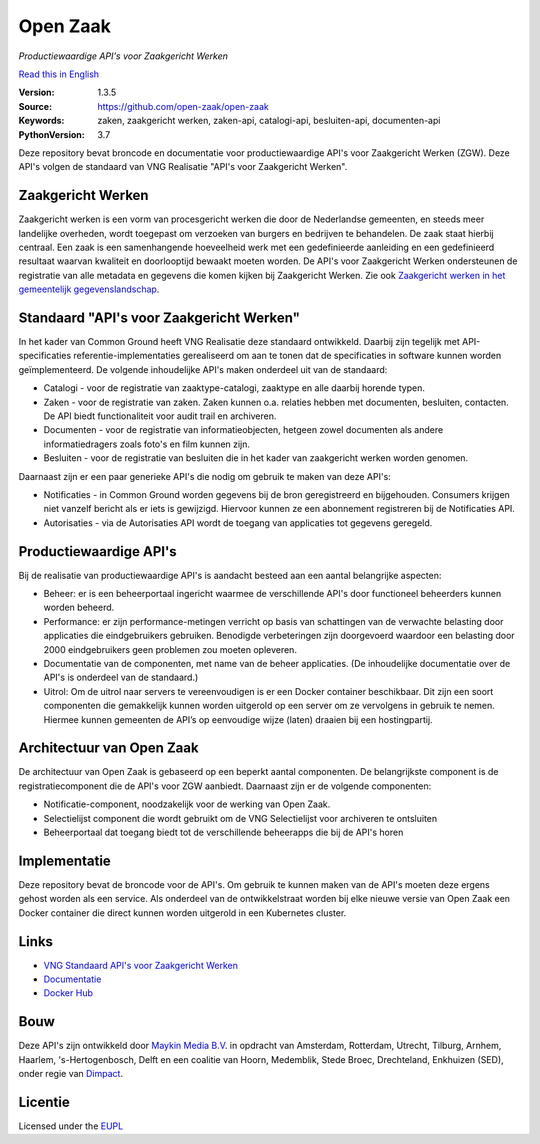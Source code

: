 =========
Open Zaak
=========
*Productiewaardige API's voor Zaakgericht Werken*

`Read this in English`_

.. _`Read this in English`: README.en.md

:Version: 1.3.5
:Source: https://github.com/open-zaak/open-zaak
:Keywords: zaken, zaakgericht werken, zaken-api, catalogi-api, besluiten-api, documenten-api
:PythonVersion: 3.7

|atp| |build-status| |docs| |coverage| |code-quality| |black| |docker|

Deze repository bevat broncode en documentatie voor productiewaardige API's voor Zaakgericht Werken (ZGW). Deze API's volgen de standaard van VNG Realisatie "API's voor Zaakgericht Werken".

Zaakgericht Werken
==================

Zaakgericht werken is een vorm van procesgericht werken die door de Nederlandse gemeenten, en steeds meer landelijke overheden, wordt toegepast om verzoeken van burgers en bedrijven te behandelen. De zaak staat hierbij centraal. Een zaak is een samenhangende hoeveelheid werk met een gedefinieerde aanleiding en een gedefinieerd resultaat waarvan kwaliteit en doorlooptijd bewaakt moeten worden. De API's voor Zaakgericht Werken ondersteunen de registratie van alle metadata en gegevens die komen kijken bij Zaakgericht Werken. Zie ook `Zaakgericht werken in het gemeentelijk gegevenslandschap`_.

.. _`Zaakgericht werken in het gemeentelijk gegevenslandschap`: https://www.gemmaonline.nl/images/gemmaonline/f/f6/20190620_-_Zaakgericht_werken_in_het_Gemeentelijk_Gegevenslandschap_v101.pdf


Standaard "API's voor Zaakgericht Werken"
=========================================

In het kader van Common Ground heeft VNG Realisatie deze standaard ontwikkeld. Daarbij zijn tegelijk met API-specificaties referentie-implementaties gerealiseerd om aan te tonen dat de specificaties in software kunnen worden geïmplementeerd. De volgende inhoudelijke API's maken onderdeel uit van de standaard:

* Catalogi - voor de registratie van zaaktype-catalogi, zaaktype en alle daarbij horende typen.
* Zaken - voor de registratie van zaken. Zaken kunnen o.a. relaties hebben met documenten, besluiten, contacten. De API biedt functionaliteit voor audit trail en archiveren.
* Documenten - voor de registratie van informatieobjecten, hetgeen zowel documenten als andere informatiedragers zoals foto's en film kunnen zijn.
* Besluiten - voor de registratie van besluiten die in het kader van zaakgericht werken worden genomen.

Daarnaast zijn er een paar generieke API's die nodig om gebruik te maken van deze API's:

* Notificaties - in Common Ground worden gegevens bij de bron geregistreerd en bijgehouden. Consumers krijgen niet vanzelf bericht als er iets is gewijzigd. Hiervoor kunnen ze een abonnement registreren bij de Notificaties API.
* Autorisaties - via de Autorisaties API wordt de toegang van applicaties tot gegevens geregeld.

Productiewaardige API's
=======================

Bij de realisatie van productiewaardige API's is aandacht besteed aan een aantal belangrijke aspecten:

* Beheer: er is een beheerportaal ingericht waarmee de verschillende API's door functioneel beheerders kunnen worden beheerd.
* Performance: er zijn performance-metingen verricht op basis van schattingen van de verwachte belasting door applicaties die eindgebruikers gebruiken. Benodigde verbeteringen zijn doorgevoerd waardoor een belasting door 2000 eindgebruikers geen problemen zou moeten opleveren.
* Documentatie van de componenten, met name van de beheer applicaties. (De inhoudelijke documentatie over de API's is onderdeel van de standaard.)
* Uitrol: Om de uitrol naar servers te vereenvoudigen is er een Docker container beschikbaar. Dit zijn een soort componenten die gemakkelijk kunnen worden uitgerold op een server om ze vervolgens in gebruik te nemen. Hiermee kunnen gemeenten de API’s op eenvoudige wijze (laten) draaien bij een hostingpartij.

Architectuur van Open Zaak
==========================

De architectuur van Open Zaak is gebaseerd op een beperkt aantal componenten. De belangrijkste component is de registratiecomponent die de API's voor ZGW aanbiedt. Daarnaast zijn er de volgende componenten:

* Notificatie-component, noodzakelijk voor de werking van Open Zaak.
* Selectielijst component die wordt gebruikt om de VNG Selectielijst voor archiveren te ontsluiten
* Beheerportaal dat toegang biedt tot de verschillende beheerapps die bij de API's horen

.. image:: docs/introduction/_assets/architecture.png
    :width: 100%
    :alt: Open-Zaak Componenten-overzicht

Implementatie
=============

Deze repository bevat de broncode voor de API's. Om gebruik te kunnen maken van de API's moeten deze ergens gehost worden als een service. Als onderdeel van de ontwikkelstraat worden bij elke nieuwe versie van Open Zaak een Docker container die direct kunnen worden uitgerold in een Kubernetes cluster.

Links
=====

* `VNG Standaard API's voor Zaakgericht Werken`_
* `Documentatie`_
* `Docker Hub`_

.. _`Documentatie`: https://open-zaak.readthedocs.io/en/latest/
.. _`Docker Hub`: https://hub.docker.com/u/openzaak
.. _`VNG Standaard API's voor Zaakgericht Werken`: https://github.com/VNG-Realisatie/gemma-zaken

Bouw
====

Deze API's zijn ontwikkeld door `Maykin Media B.V.`_ in opdracht van Amsterdam,
Rotterdam, Utrecht, Tilburg, Arnhem, Haarlem, 's-Hertogenbosch, Delft en een coalitie
van Hoorn, Medemblik, Stede Broec, Drechteland, Enkhuizen (SED), onder regie van `Dimpact`_.

.. _Maykin Media B.V.: https://www.maykinmedia.nl
.. _Dimpact: https://www.dimpact.nl

Licentie
========

Licensed under the EUPL_

.. _EUPL: LICENSE.md

.. |build-status| image:: https://github.com/open-zaak/open-zaak/workflows/Run%20CI/badge.svg
    :alt: Build status
    :target: https://github.com/open-zaak/open-zaak/actions?query=workflow%3A%22Run+CI%22

.. |code-quality| image:: https://github.com/open-zaak/open-zaak/workflows/Code%20quality%20checks/badge.svg
     :alt: Code quality checks
     :target: https://github.com/open-zaak/open-zaak/actions?query=workflow%3A%22Code+quality+checks%22

.. |docs| image:: https://readthedocs.org/projects/open-zaak/badge/?version=latest
    :target: https://open-zaak.readthedocs.io/en/latest/?badge=latest
    :alt: Documentation Status

.. |coverage| image:: https://codecov.io/github/open-zaak/open-zaak/branch/main/graphs/badge.svg?branch=main
    :alt: Coverage
    :target: https://codecov.io/gh/open-zaak/open-zaak

.. |black| image:: https://img.shields.io/badge/code%20style-black-000000.svg
    :target: https://github.com/psf/black

.. |docker| image:: https://images.microbadger.com/badges/image/openzaak/open-zaak.svg
    :target: https://hub.docker.com/r/openzaak/open-zaak

.. |atp| image:: https://shields.api-test.nl/endpoint.svg?url=https%3A//api-test.nl/api/v1/provider-latest-badge/14bc91f7-7d8b-4bba-a020-a6c316655e65/
    :target: https://api-test.nl/server/1/224fd5be-bc64-4d55-a190-454bee3cc8e3/14bc91f7-7d8b-4bba-a020-a6c316655e65/latest/
